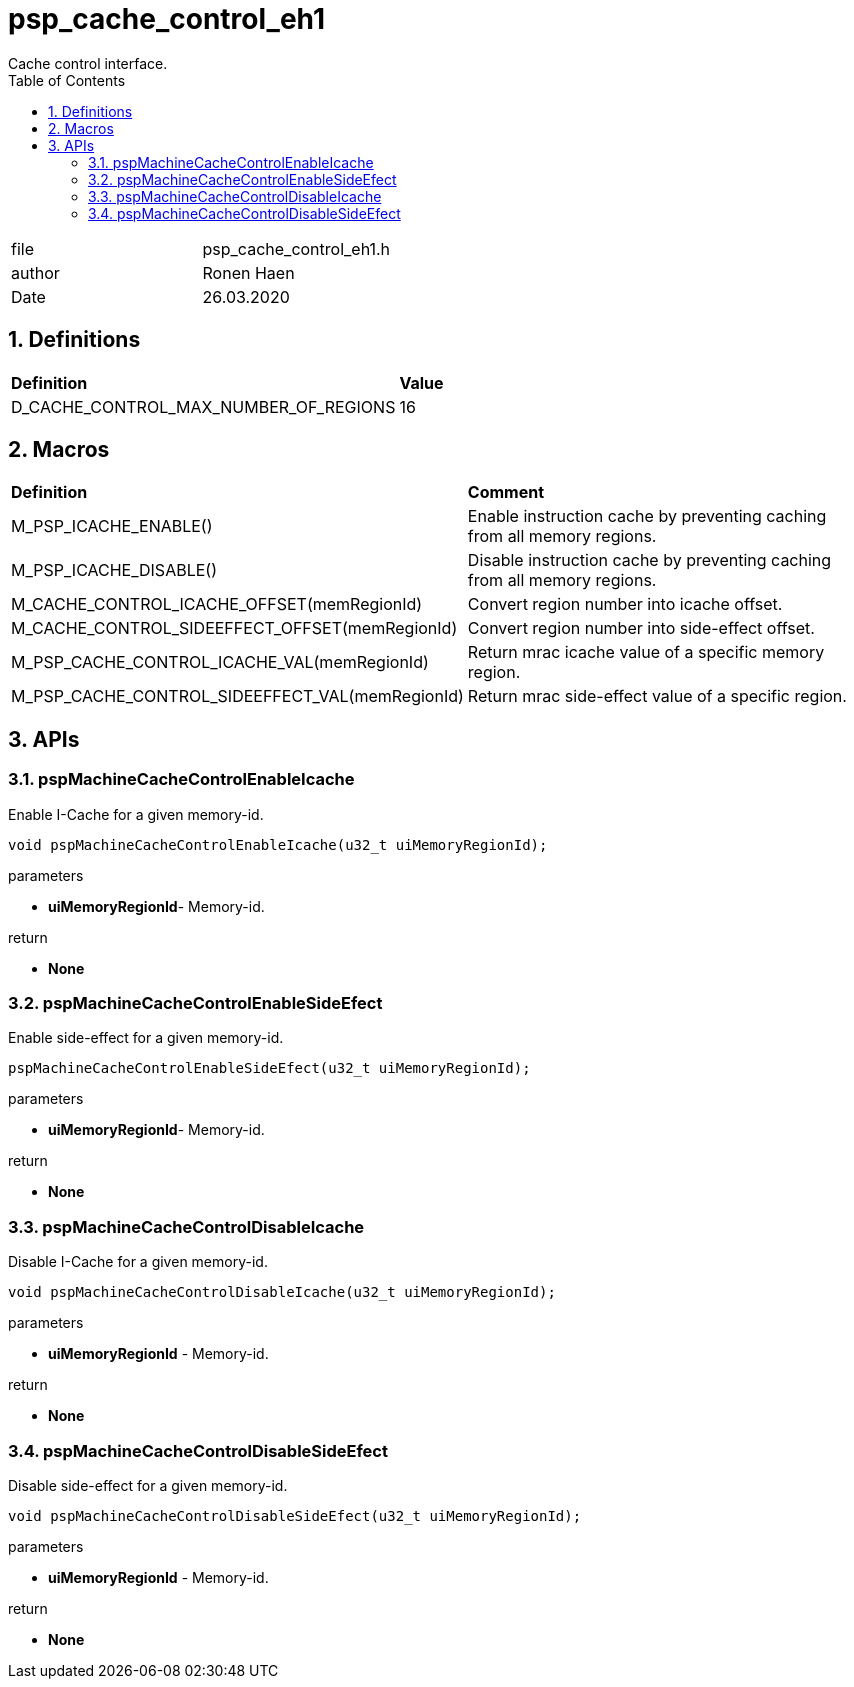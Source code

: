 
:toc:
:sectnums:
:doctype: book
:toclevels: 5
:sectnumlevels: 5

= psp_cache_control_eh1
Cache control interface.

|=======================
| file | psp_cache_control_eh1.h
| author | Ronen Haen
| Date  |   26.03.2020
|=======================


== Definitions
|========================================================================
| *Definition* |*Value*
| D_CACHE_CONTROL_MAX_NUMBER_OF_REGIONS  |          16
|========================================================================


== Macros
|==================================================
| *Definition* | *Comment*
| M_PSP_ICACHE_ENABLE()   | Enable instruction cache by preventing caching from
all memory regions.
| M_PSP_ICACHE_DISABLE()  | Disable instruction cache by preventing caching from
all memory regions.
| M_CACHE_CONTROL_ICACHE_OFFSET(memRegionId)
  |  Convert region number into icache offset.
| M_CACHE_CONTROL_SIDEEFFECT_OFFSET(memRegionId)
  | Convert region number into side-effect offset.
| M_PSP_CACHE_CONTROL_ICACHE_VAL(memRegionId)
  | Return mrac icache value of a specific memory region.
| M_PSP_CACHE_CONTROL_SIDEEFFECT_VAL(memRegionId)
  | Return mrac side-effect value of a specific region.
|==================================================


==  APIs
=== pspMachineCacheControlEnableIcache
Enable I-Cache for a given memory-id.
[source, c, subs="verbatim,quotes"]
----
void pspMachineCacheControlEnableIcache(u32_t uiMemoryRegionId);
----
.parameters
* *uiMemoryRegionId*- Memory-id.

.return
* *None*


=== pspMachineCacheControlEnableSideEfect
Enable side-effect for a given memory-id.
[source, c, subs="verbatim,quotes"]
----
pspMachineCacheControlEnableSideEfect(u32_t uiMemoryRegionId);
----
.parameters
* *uiMemoryRegionId*- Memory-id.

.return
* *None*


=== pspMachineCacheControlDisableIcache
Disable I-Cache for a given memory-id.
[source, c, subs="verbatim,quotes"]
----
void pspMachineCacheControlDisableIcache(u32_t uiMemoryRegionId);
----
.parameters
* *uiMemoryRegionId* - Memory-id.

.return
* *None*


=== pspMachineCacheControlDisableSideEfect
Disable side-effect for a given memory-id.
[source, c, subs="verbatim,quotes"]
----
void pspMachineCacheControlDisableSideEfect(u32_t uiMemoryRegionId);
----
.parameters
* *uiMemoryRegionId* - Memory-id.

.return
* *None*
